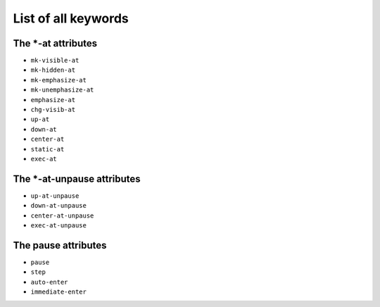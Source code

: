 .. _listAttributes:

List of all keywords
====================

The \*-at attributes
---------------------------

* ``mk-visible-at``
* ``mk-hidden-at``
* ``mk-emphasize-at``
* ``mk-unemphasize-at``
* ``emphasize-at``
* ``chg-visib-at``
* ``up-at``
* ``down-at``
* ``center-at``
* ``static-at``
* ``exec-at``

The \*-at-unpause attributes
-----------------------------

* ``up-at-unpause``
* ``down-at-unpause``
* ``center-at-unpause``
* ``exec-at-unpause``

The pause attributes
---------------------------

* ``pause``
* ``step``
* ``auto-enter``
* ``immediate-enter``

